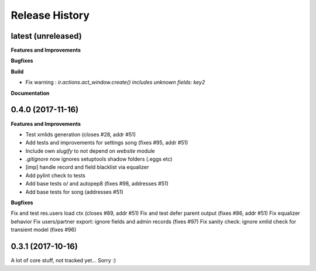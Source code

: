 .. :changelog:

.. Template:

.. 0.0.1 (2016-05-09)
.. ++++++++++++++++++

.. **Features and Improvements**

.. **Bugfixes**

.. **Build**

.. **Documentation**

Release History
---------------

latest (unreleased)
+++++++++++++++++++

**Features and Improvements**

**Bugfixes**

**Build**

* Fix warning : `ir.actions.act_window.create() includes unknown fields: key2`

**Documentation**

0.4.0 (2017-11-16)
++++++++++++++++++

**Features and Improvements**

* Test xmlids generation (closes #28, addr #51)
* Add tests and improvements for settings song (fixes #95, addr #51)
* Include own `slugify` to not depend on `website` module
* `.gitignore` now ignores setuptools shadow folders (.eggs etc)
* [imp] handle record and field blacklist via equalizer
* Add pylint check to tests
* Add base tests \o/ and autopep8 (fixes #98, addresses #51)
* Add base tests for song (addresses #51)

**Bugfixes**

Fix and test res.users load ctx (closes #89, addr #51)
Fix and test defer parent output (fixes #86, addr #51)
Fix equalizer behavior
Fix users/partner export: ignore fields and admin records (fixes #97)
Fix sanity check: ignore xmlid check for transient model (fixes #96)


0.3.1 (2017-10-16)
++++++++++++++++++

A lot of core stuff, not tracked yet... Sorry :)
